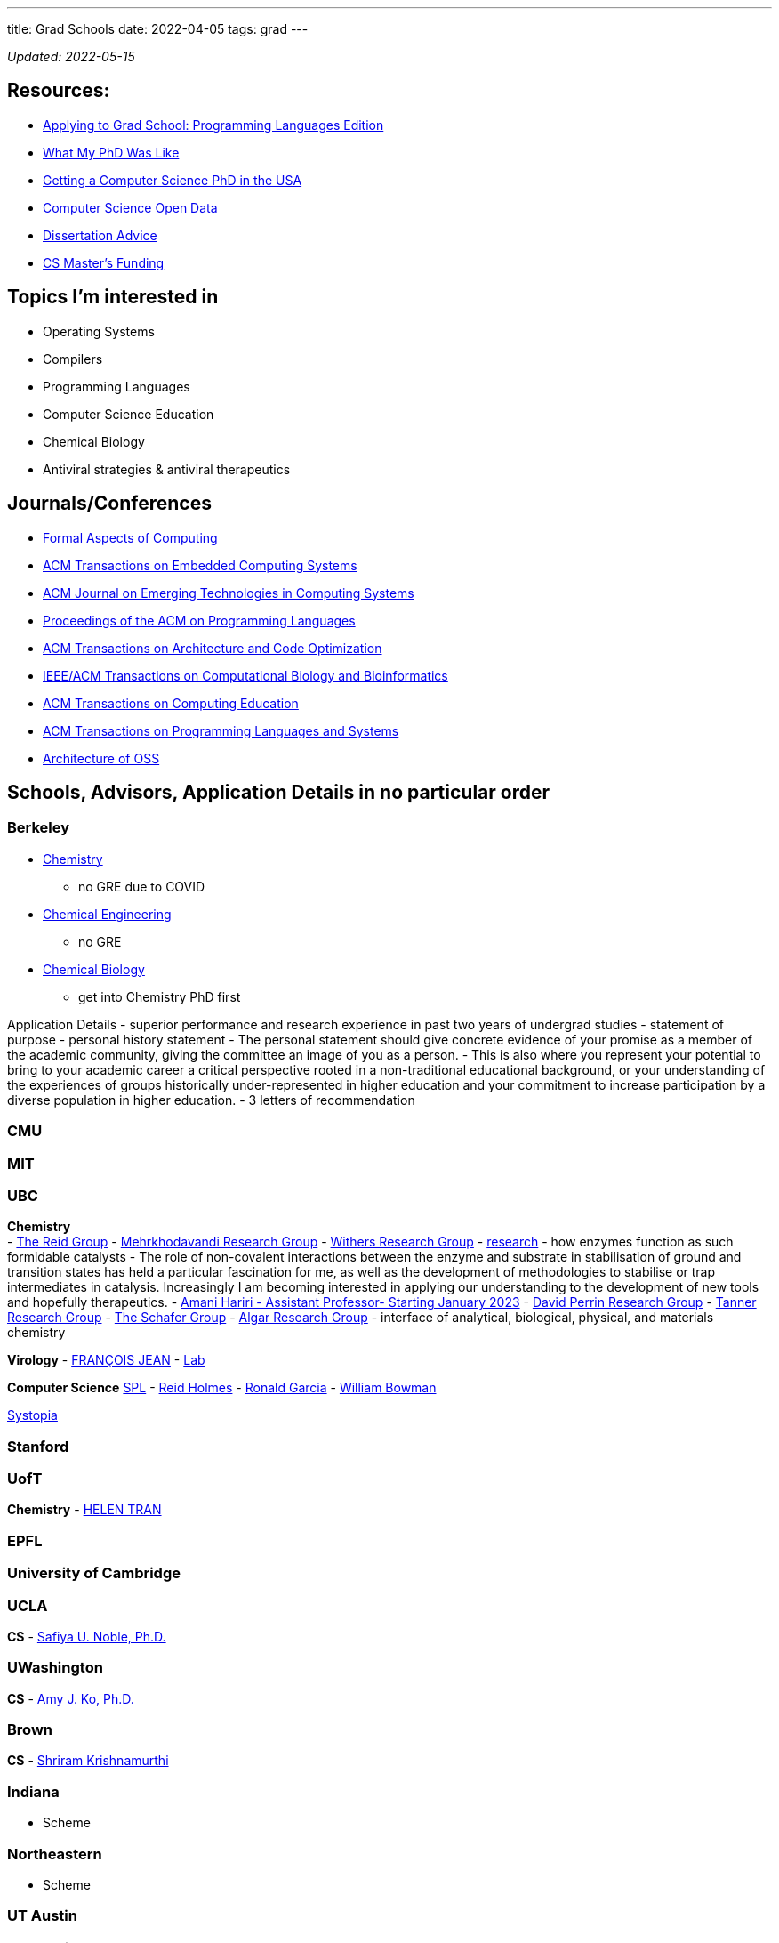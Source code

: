 ---
title: Grad Schools
date: 2022-04-05
tags: grad
---

_Updated: 2022-05-15_

== Resources:

* https://koronkevi.ch/posts/applying-to-grad-school.html[Applying to
Grad School: Programming Languages Edition]
* https://jxyzabc.blogspot.com/2016/02/my-phd-abridged.html[What My PhD
Was Like]
* https://parentheticallyspeaking.org/articles/us-cs-phd-faq/[Getting a
Computer Science PhD in the USA]
* https://jeffhuang.com/computer-science-open-data/[Computer Science
Open Data]
* https://www.ccs.neu.edu/home/shivers/diss-advice.html[Dissertation
Advice]
* https://cs.brown.edu/~sk/Memos/Funding-CS-Grad-School/[CS Master’s
Funding]

== Topics I’m interested in

* Operating Systems
* Compilers
* Programming Languages
* Computer Science Education
* Chemical Biology
* Antiviral strategies & antiviral therapeutics

== Journals/Conferences

* https://dl.acm.org/journal/fac[Formal Aspects of Computing]
* https://dl.acm.org/journal/tecs[ACM Transactions on Embedded Computing
Systems]
* https://dl.acm.org/toc/jetc[ACM Journal on Emerging Technologies in
Computing Systems]
* https://dl.acm.org/toc/pacmpl[Proceedings of the ACM on Programming
Languages]
* https://dl.acm.org/toc/taco[ACM Transactions on Architecture and Code
Optimization]
* https://dl.acm.org/toc/tcbb[IEEE/ACM Transactions on Computational
Biology and Bioinformatics]
* https://dl.acm.org/toc/toce[ACM Transactions on Computing Education]
* https://dl.acm.org/toc/toplas[ACM Transactions on Programming
Languages and Systems]
* https://aosabook.org/en/index.html[Architecture of OSS]

== Schools, Advisors, Application Details in no particular order

=== Berkeley

* https://chemistry.berkeley.edu/chem-research[Chemistry]
** no GRE due to COVID
* https://chemistry.berkeley.edu/cbe-research[Chemical Engineering]
** no GRE
* https://chembio.berkeley.edu/[Chemical Biology]
** get into Chemistry PhD first

Application Details - superior performance and research experience in
past two years of undergrad studies - statement of purpose - personal
history statement - The personal statement should give concrete evidence
of your promise as a member of the academic community, giving the
committee an image of you as a person. - This is also where you
represent your potential to bring to your academic career a critical
perspective rooted in a non-traditional educational background, or your
understanding of the experiences of groups historically
under-represented in higher education and your commitment to increase
participation by a diverse population in higher education. - 3 letters
of recommendation

=== CMU

=== MIT

=== UBC

*Chemistry* +
- https://chem-reid-2020.sites.olt.ubc.ca/publications/[The Reid Group]
- https://mehr.chem.ubc.ca/[Mehrkhodavandi Research Group] -
https://withers.chem.ubc.ca/s-withers/[Withers Research Group] -
https://withers.chem.ubc.ca/research/[research] - how enzymes function
as such formidable catalysts - The role of non-covalent interactions
between the enzyme and substrate in stabilisation of ground and
transition states has held a particular fascination for me, as well as
the development of methodologies to stabilise or trap intermediates in
catalysis. Increasingly I am becoming interested in applying our
understanding to the development of new tools and hopefully
therapeutics. - https://www.chem.ubc.ca/amani-hariri[Amani Hariri -
Assistant Professor- Starting January 2023] -
https://perrin.chem.ubc.ca/?login[David Perrin Research Group] -
https://tanner.chem.ubc.ca/[Tanner Research Group] -
https://schafer.chem.ubc.ca/home-page/[The Schafer Group] -
https://groups.chem.ubc.ca/algar/[Algar Research Group] - interface of
analytical, biological, physical, and materials chemistry

*Virology* -
https://www.microbiology.ubc.ca/research/labs/jean/pi[FRANÇOIS JEAN] -
https://www.microbiology.ubc.ca/research/labs/jean[Lab]

*Computer Science* https://spl.cs.ubc.ca/index.html[SPL] -
https://www.cs.ubc.ca/~rtholmes/publications.html[Reid Holmes] -
https://www.cs.ubc.ca/~rxg/#pubs[Ronald Garcia] -
https://www.williamjbowman.com/papers/index.html[William Bowman]

https://systopia.cs.ubc.ca/[Systopia]

=== Stanford

=== UofT

*Chemistry* - https://helen-t.com/[HELEN TRAN]

=== EPFL

=== University of Cambridge

=== UCLA

*CS* - https://safiyaunoble.com/[Safiya U. Noble, Ph.D.]

=== UWashington

*CS* - https://faculty.washington.edu/ajko/essays[Amy J. Ko, Ph.D.]

=== Brown

*CS* - https://cs.brown.edu/~sk/[Shriram Krishnamurthi]

=== Indiana

* Scheme

=== Northeastern

* Scheme

=== UT Austin

=== ETH Zurich
